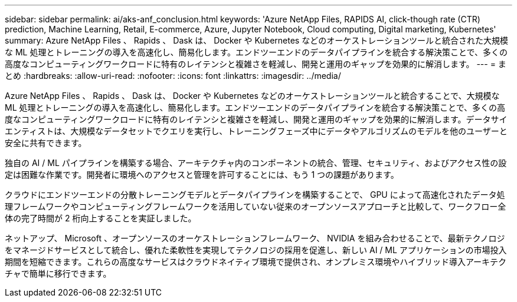 ---
sidebar: sidebar 
permalink: ai/aks-anf_conclusion.html 
keywords: 'Azure NetApp Files, RAPIDS AI, click-though rate (CTR) prediction, Machine Learning, Retail, E-commerce, Azure, Jupyter Notebook, Cloud computing, Digital marketing, Kubernetes' 
summary: Azure NetApp Files 、 Rapids 、 Dask は、 Docker や Kubernetes などのオーケストレーションツールと統合された大規模な ML 処理とトレーニングの導入を高速化し、簡易化します。エンドツーエンドのデータパイプラインを統合する解決策ことで、多くの高度なコンピューティングワークロードに特有のレイテンシと複雑さを軽減し、開発と運用のギャップを効果的に解消します。 
---
= まとめ
:hardbreaks:
:allow-uri-read: 
:nofooter: 
:icons: font
:linkattrs: 
:imagesdir: ../media/


[role="lead"]
Azure NetApp Files 、 Rapids 、 Dask は、 Docker や Kubernetes などのオーケストレーションツールと統合することで、大規模な ML 処理とトレーニングの導入を高速化し、簡易化します。エンドツーエンドのデータパイプラインを統合する解決策ことで、多くの高度なコンピューティングワークロードに特有のレイテンシと複雑さを軽減し、開発と運用のギャップを効果的に解消します。データサイエンティストは、大規模なデータセットでクエリを実行し、トレーニングフェーズ中にデータやアルゴリズムのモデルを他のユーザーと安全に共有できます。

独自の AI / ML パイプラインを構築する場合、アーキテクチャ内のコンポーネントの統合、管理、セキュリティ、およびアクセス性の設定は困難な作業です。開発者に環境へのアクセスと管理を許可することには、もう 1 つの課題があります。

クラウドにエンドツーエンドの分散トレーニングモデルとデータパイプラインを構築することで、 GPU によって高速化されたデータ処理フレームワークやコンピューティングフレームワークを活用していない従来のオープンソースアプローチと比較して、ワークフロー全体の完了時間が 2 桁向上することを実証しました。

ネットアップ、 Microsoft 、オープンソースのオーケストレーションフレームワーク、 NVIDIA を組み合わせることで、最新テクノロジをマネージドサービスとして統合し、優れた柔軟性を実現してテクノロジの採用を促進し、新しい AI / ML アプリケーションの市場投入期間を短縮できます。これらの高度なサービスはクラウドネイティブ環境で提供され、オンプレミス環境やハイブリッド導入アーキテクチャで簡単に移行できます。
